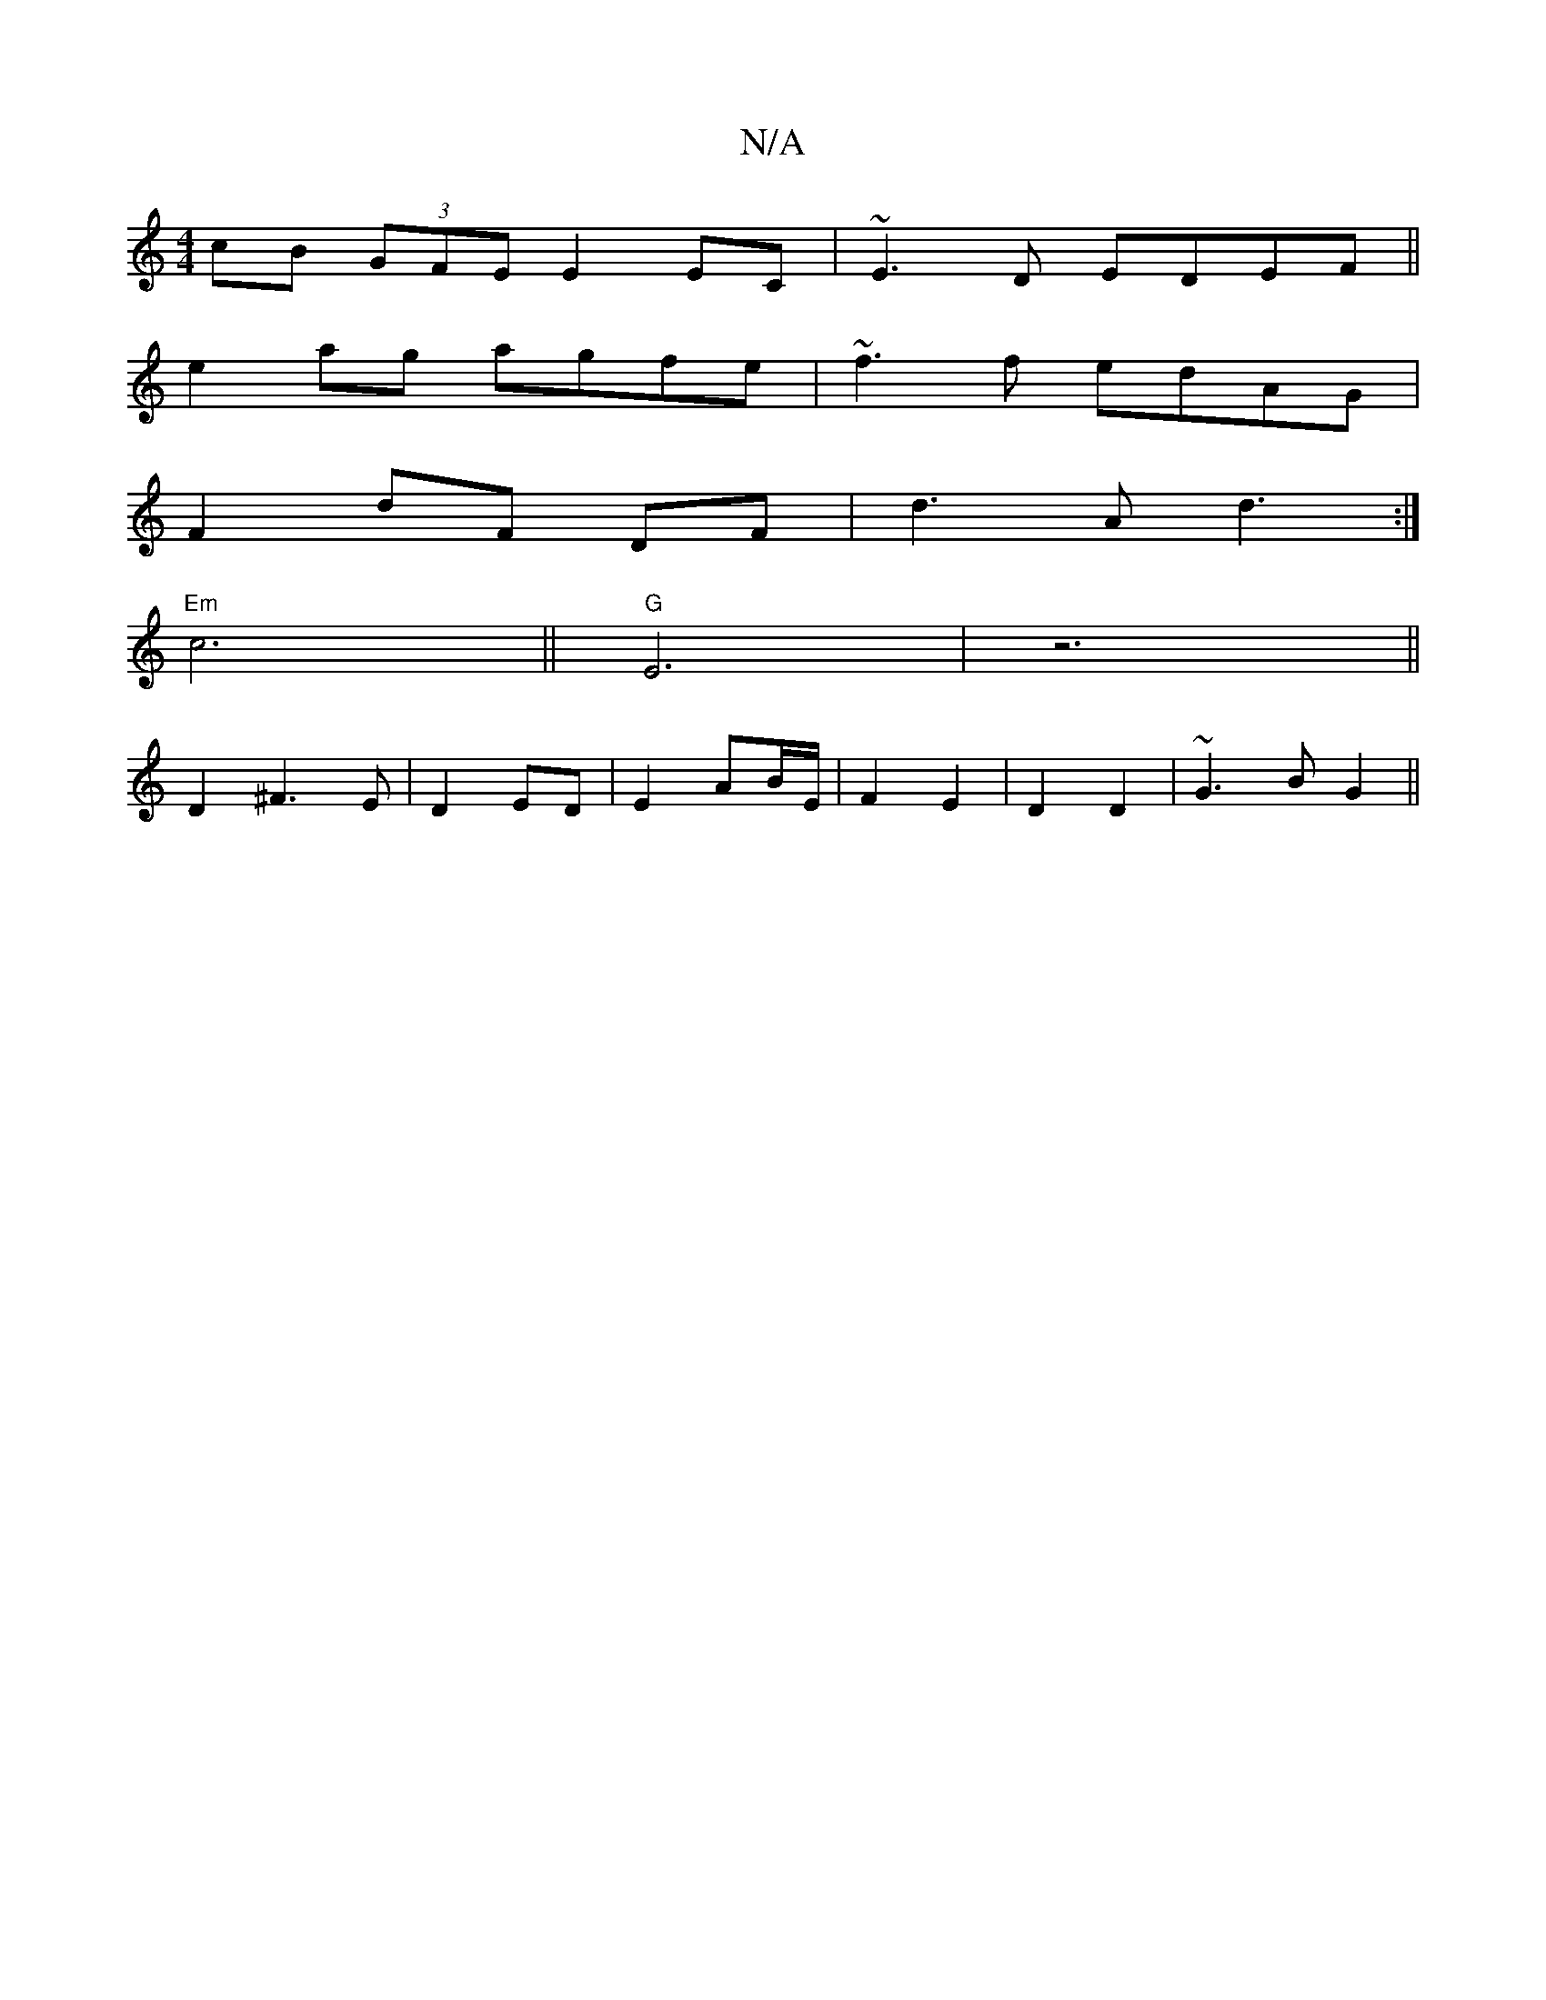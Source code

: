 X:1
T:N/A
M:4/4
R:N/A
K:Cmajor
cB (3GFE E2 EC| ~E3D EDEF||
e2 ag agfe| ~f3 f edAG|
F2 dF DF|d3 A d3:|
"Em"c6 ||"G" E6|z6||
D2 ^F3 E|D2 ED | E2 AB/E/ | F2 E2 | D2 D2 | ~G3 B G2 ||

M:2
gf ee dc | B^cBG | F/E/D D2 |[G2 Ade :|2 d2 d2 
